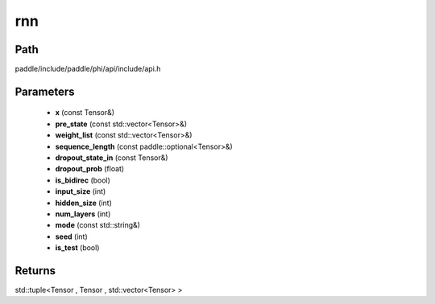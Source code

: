 .. _en_api_paddle_experimental_rnn:

rnn
-------------------------------

.. cpp:function:: std::tuple<Tensor , Tensor , std::vector<Tensor> > rnn ( const Tensor & x , const std::vector<Tensor> & pre_state , const std::vector<Tensor> & weight_list , const paddle::optional<Tensor> & sequence_length , const Tensor & dropout_state_in , float dropout_prob = 0.0 , bool is_bidirec = false , int input_size = 10 , int hidden_size = 100 , int num_layers = 1 , const std::string & mode = "RNN_TANH" , int seed = 0 , bool is_test = false ) ;


Path
:::::::::::::::::::::
paddle/include/paddle/phi/api/include/api.h

Parameters
:::::::::::::::::::::
	- **x** (const Tensor&)
	- **pre_state** (const std::vector<Tensor>&)
	- **weight_list** (const std::vector<Tensor>&)
	- **sequence_length** (const paddle::optional<Tensor>&)
	- **dropout_state_in** (const Tensor&)
	- **dropout_prob** (float)
	- **is_bidirec** (bool)
	- **input_size** (int)
	- **hidden_size** (int)
	- **num_layers** (int)
	- **mode** (const std::string&)
	- **seed** (int)
	- **is_test** (bool)

Returns
:::::::::::::::::::::
std::tuple<Tensor , Tensor , std::vector<Tensor> >
